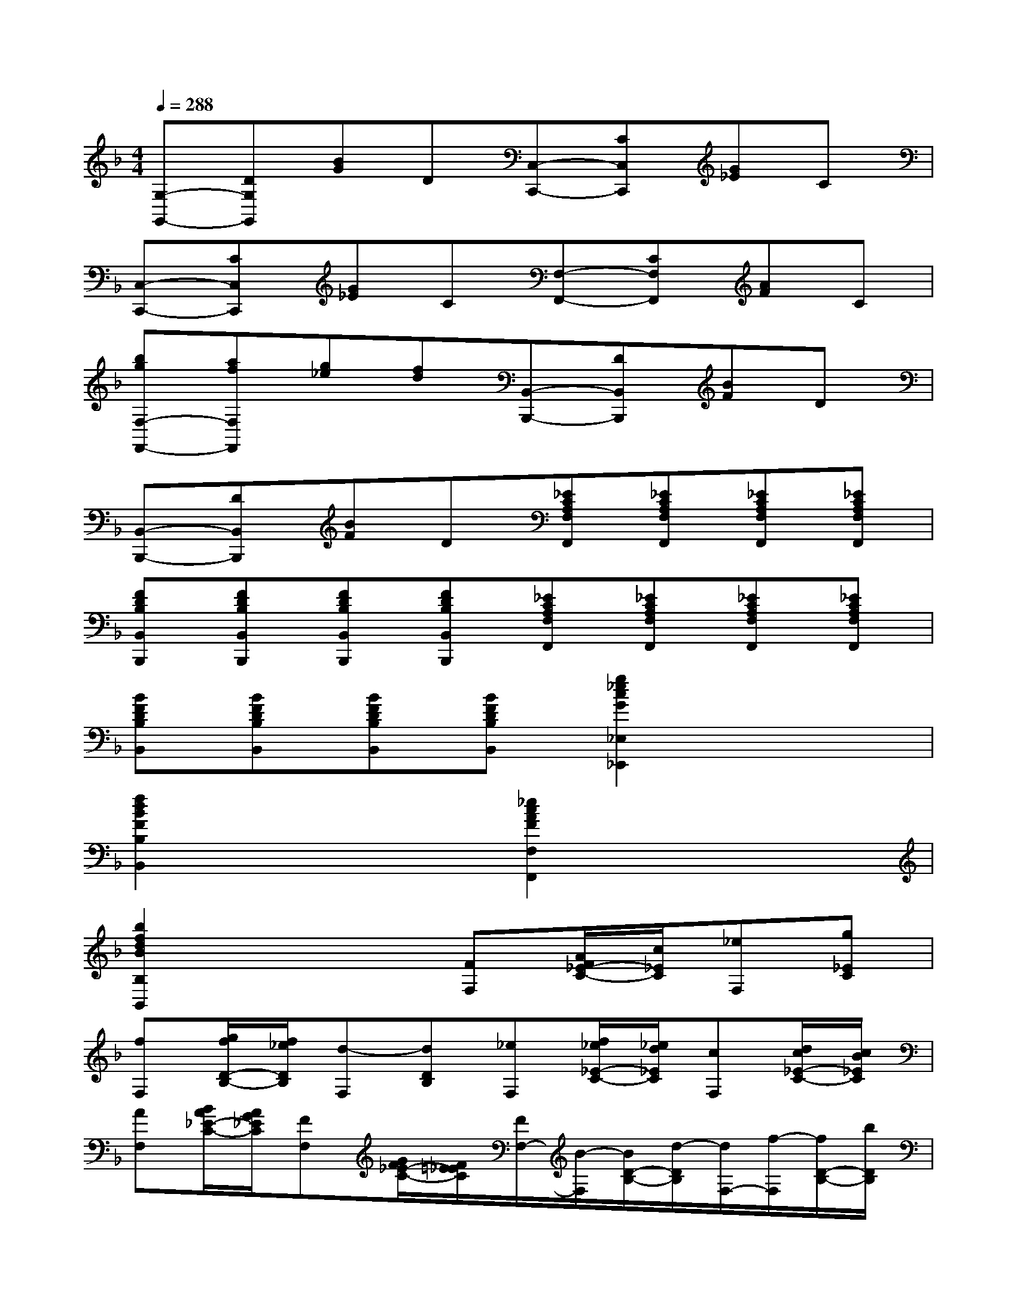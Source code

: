 X:1
T:
M:4/4
L:1/8
Q:1/4=288
K:F%1flats
V:1
[G,-G,,-][DG,G,,][BG]D[C,-C,,-][CC,C,,][G_E]C|
[C,-C,,-][CC,C,,][G_E]C[F,-F,,-][CF,F,,][AF]C|
[bgF,-F,,-][afF,F,,][g_e][fd][B,,-B,,,-][DB,,B,,,][BF]D|
[B,,-B,,,-][DB,,B,,,][BF]D[_ECA,F,F,,][_ECA,F,F,,][_ECA,F,F,,][_ECA,F,F,,]|
[FDB,B,,B,,,][FDB,B,,B,,,][FDB,B,,B,,,][FDB,B,,B,,,][_ECA,F,F,,][_ECA,F,F,,][_ECA,F,F,,][_ECA,F,F,,]|
[BFDB,B,,][BFDB,B,,][BFDB,B,,][BFDB,B,,][g2_e2c2G2_E,2_E,,2]x2|
[f2d2B2F2B,2B,,2]x2[_e2c2A2F2F,2F,,2]x2|
[b2f2d2B2B,2B,,2]x2[FF,][A/2F/2_E/2-C/2-][c/2_E/2C/2][_eF,][g_EC]|
[fF,][g/2f/2D/2-B,/2-][f/2_e/2D/2B,/2][d-F,][dDB,][_eF,][f/2_e/2_E/2-C/2-][_e/2d/2_E/2C/2][cF,][d/2c/2_E/2-C/2-][c/2B/2_E/2C/2]|
[AF,][B/2A/2_E/2-C/2-][A/2G/2_E/2C/2][FF,][G/2F/2_E/2-C/2-][F/2=E/2_E/2C/2][F/2F,/2-][B/2-F,/2][B/2D/2-B,/2-][d/2-D/2B,/2][d/2F,/2-][f/2-F,/2][f/2D/2-B,/2-][b/2D/2B,/2]|
[F/2F,/2-][A/2-F,/2][A/2_E/2-C/2-][c/2-_E/2C/2][c/2F,/2-][_e/2-F,/2][_e/2_E/2-C/2-][c/2_E/2C/2][BDB,F,][b/2a/2B,/2-B,,/2-][g/2f/2B,/2B,,/2][b/2a/2B,/2-B,,/2-][g/2f/2B,/2B,,/2][b/2a/2B,/2-B,,/2-][g/2f/2B,/2B,,/2]|
[bB,B,,][B/2F/2D/2B,/2B,,/2][B3/2F3/2D3/2B,3/2B,,3/2]x[_e-c-A-F-F,,][_e/2-c/2-A/2-F/2-G,,/2][_e/2c/2A/2F/2A,,/2]B,,/2C,/2D,/2=E,/2|
[_e-c-A-F-F,][_ecAFC,]A,,F,,[b/2B,/2-G,/2-=E,/2-C,/2-][g/2B,/2G,/2E,/2C,/2][e/2B,/2-G,/2-E,/2-C,/2-][c/2B,/2G,/2E,/2C,/2][B/2B,/2-G,/2-E,/2-C,/2-][G/2B,/2G,/2E,/2C,/2][E/2B,/2-G,/2-E,/2-C,/2-][C/2B,/2G,/2E,/2C,/2]|
[E/2B,/2-G,/2-E,/2-C,/2-][c/2B,/2G,/2E,/2C,/2][G/2B,/2-G,/2-E,/2-C,/2-][c/2B,/2G,/2E,/2C,/2][B/2B,/2-G,/2-E,/2-C,/2-][c/2B,/2G,/2E,/2C,/2][G/2B,/2-G,/2-E,/2-C,/2-][c/2B,/2G,/2E,/2C,/2][FF,][G/2C/2-A,/2-][A/2C/2A,/2][B/2F,/2-][c/2F,/2][d/2A,/2-][e/2A,/2]|
[f/2F,/2-][g/2F,/2][a/2C/2-A,/2-][b/2C/2A,/2][c'/2F,/2-][b/2F,/2][c'/2C/2-A,/2-][a/2C/2A,/2][b/2C,/2-][c'/2C,/2][a/2B,/2-G,/2-][b/2B,/2G,/2][g/2C,/2-][a/2C,/2][f/2B,/2-G,/2-][g/2B,/2G,/2]|
[e/2C,/2-][f/2C,/2][d/2B,/2-G,/2-][e/2B,/2G,/2][c/2C,/2-][d/2C,/2][B/2B,/2-G,/2-][G/2B,/2G,/2][d-B-F,,][d-B-F,][d/2B/2F,/2-]F,/2[cAF,]